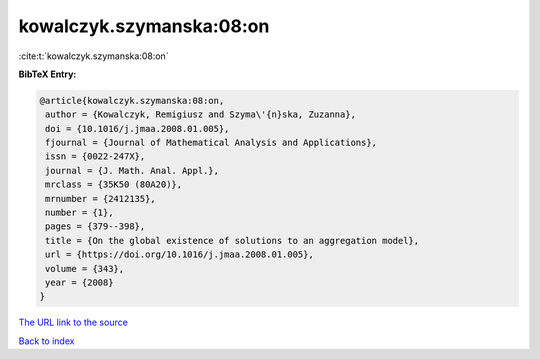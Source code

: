 kowalczyk.szymanska:08:on
=========================

:cite:t:`kowalczyk.szymanska:08:on`

**BibTeX Entry:**

.. code-block:: bibtex

   @article{kowalczyk.szymanska:08:on,
    author = {Kowalczyk, Remigiusz and Szyma\'{n}ska, Zuzanna},
    doi = {10.1016/j.jmaa.2008.01.005},
    fjournal = {Journal of Mathematical Analysis and Applications},
    issn = {0022-247X},
    journal = {J. Math. Anal. Appl.},
    mrclass = {35K50 (80A20)},
    mrnumber = {2412135},
    number = {1},
    pages = {379--398},
    title = {On the global existence of solutions to an aggregation model},
    url = {https://doi.org/10.1016/j.jmaa.2008.01.005},
    volume = {343},
    year = {2008}
   }
`The URL link to the source <ttps://doi.org/10.1016/j.jmaa.2008.01.005}>`_


`Back to index <../By-Cite-Keys.html>`_
